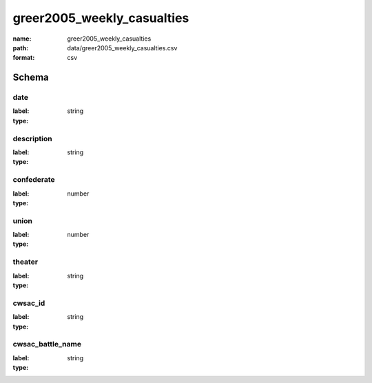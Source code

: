 greer2005_weekly_casualties
================================================================================

:name: greer2005_weekly_casualties
:path: data/greer2005_weekly_casualties.csv
:format: csv




Schema
-------


date
++++++++++++++++++++++++++++++++++++++++++++++++++++++++++++++++++++++++++++++++++++++++++

:label: 
:type: string


       

description
++++++++++++++++++++++++++++++++++++++++++++++++++++++++++++++++++++++++++++++++++++++++++

:label: 
:type: string


       

confederate
++++++++++++++++++++++++++++++++++++++++++++++++++++++++++++++++++++++++++++++++++++++++++

:label: 
:type: number


       

union
++++++++++++++++++++++++++++++++++++++++++++++++++++++++++++++++++++++++++++++++++++++++++

:label: 
:type: number


       

theater
++++++++++++++++++++++++++++++++++++++++++++++++++++++++++++++++++++++++++++++++++++++++++

:label: 
:type: string


       

cwsac_id
++++++++++++++++++++++++++++++++++++++++++++++++++++++++++++++++++++++++++++++++++++++++++

:label: 
:type: string


       

cwsac_battle_name
++++++++++++++++++++++++++++++++++++++++++++++++++++++++++++++++++++++++++++++++++++++++++

:label: 
:type: string


       

